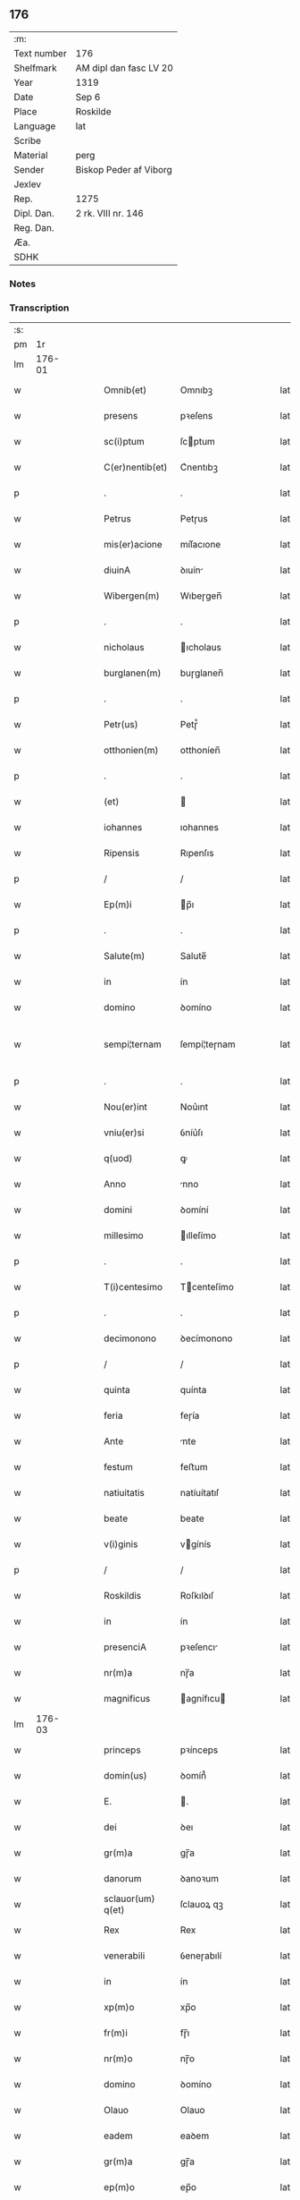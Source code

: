 ** 176
| :m:         |                        |
| Text number | 176                    |
| Shelfmark   | AM dipl dan fasc LV 20 |
| Year        | 1319                   |
| Date        | Sep 6                  |
| Place       | Roskilde               |
| Language    | lat                    |
| Scribe      |                        |
| Material    | perg                   |
| Sender      | Biskop Peder af Viborg |
| Jexlev      |                        |
| Rep.        | 1275                   |
| Dipl. Dan.  | 2 rk. VIII nr. 146     |
| Reg. Dan.   |                        |
| Æa.         |                        |
| SDHK        |                        |

*** Notes


*** Transcription
| :s: |        |   |   |   |   |                    |               |   |   |   |   |     |   |   |   |               |
| pm  |     1r |   |   |   |   |                    |               |   |   |   |   |     |   |   |   |               |
| lm  | 176-01 |   |   |   |   |                    |               |   |   |   |   |     |   |   |   |               |
| w   |        |   |   |   |   | Omnib(et)          | Omnıbꝫ        |   |   |   |   | lat |   |   |   |        176-01 |
| w   |        |   |   |   |   | presens            | pꝛeſens       |   |   |   |   | lat |   |   |   |        176-01 |
| w   |        |   |   |   |   | sc(i)ptum          | ſcptum       |   |   |   |   | lat |   |   |   |        176-01 |
| w   |        |   |   |   |   | C(er)nentib(et)    | C͛nentıbꝫ      |   |   |   |   | lat |   |   |   |        176-01 |
| p   |        |   |   |   |   | .                  | .             |   |   |   |   | lat |   |   |   |        176-01 |
| w   |        |   |   |   |   | Petrus             | Petɼus        |   |   |   |   | lat |   |   |   |        176-01 |
| w   |        |   |   |   |   | mis(er)acione      | mıſ͛acıone     |   |   |   |   | lat |   |   |   |        176-01 |
| w   |        |   |   |   |   | diuinA             | ꝺıuín        |   |   |   |   | lat |   |   |   |        176-01 |
| w   |        |   |   |   |   | Wibergen(m)        | Wıbeɼgen̅      |   |   |   |   | lat |   |   |   |        176-01 |
| p   |        |   |   |   |   | .                  | .             |   |   |   |   | lat |   |   |   |        176-01 |
| w   |        |   |   |   |   | nicholaus          | ıcholaus     |   |   |   |   | lat |   |   |   |        176-01 |
| w   |        |   |   |   |   | burglanen(m)       | buɼglanen̅     |   |   |   |   | lat |   |   |   |        176-01 |
| p   |        |   |   |   |   | .                  | .             |   |   |   |   | lat |   |   |   |        176-01 |
| w   |        |   |   |   |   | Petr(us)           | Petɼ᷒          |   |   |   |   | lat |   |   |   |        176-01 |
| w   |        |   |   |   |   | otthonien(m)       | otthoníen̅     |   |   |   |   | lat |   |   |   |        176-01 |
| p   |        |   |   |   |   | .                  | .             |   |   |   |   | lat |   |   |   |        176-01 |
| w   |        |   |   |   |   | (et)               |              |   |   |   |   | lat |   |   |   |        176-01 |
| w   |        |   |   |   |   | iohannes           | ıohannes      |   |   |   |   | lat |   |   |   |        176-01 |
| w   |        |   |   |   |   | Ripensis           | Rıpenſıs      |   |   |   |   | lat |   |   |   |        176-01 |
| p   |        |   |   |   |   | /                  | /             |   |   |   |   | lat |   |   |   |        176-01 |
| w   |        |   |   |   |   | Ep(m)i             | p̅ı           |   |   |   |   | lat |   |   |   |        176-01 |
| p   |        |   |   |   |   | .                  | .             |   |   |   |   | lat |   |   |   |        176-01 |
| w   |        |   |   |   |   | Salute(m)          | Salute̅        |   |   |   |   | lat |   |   |   |        176-01 |
| w   |        |   |   |   |   | in                 | ín            |   |   |   |   | lat |   |   |   |        176-01 |
| w   |        |   |   |   |   | domino             | ꝺomíno        |   |   |   |   | lat |   |   |   |        176-01 |
| w   |        |   |   |   |   | sempi¦ternam       | ſempí¦teɼnam  |   |   |   |   | lat |   |   |   | 176-01—176-02 |
| p   |        |   |   |   |   | .                  | .             |   |   |   |   | lat |   |   |   |        176-02 |
| w   |        |   |   |   |   | Nou(er)int         | Nou͛ınt        |   |   |   |   | lat |   |   |   |        176-02 |
| w   |        |   |   |   |   | vniu(er)si         | ỽníu͛ſı        |   |   |   |   | lat |   |   |   |        176-02 |
| w   |        |   |   |   |   | q(uod)             | ꝙ             |   |   |   |   | lat |   |   |   |        176-02 |
| w   |        |   |   |   |   | Anno               | nno          |   |   |   |   | lat |   |   |   |        176-02 |
| w   |        |   |   |   |   | domini             | ꝺomíní        |   |   |   |   | lat |   |   |   |        176-02 |
| w   |        |   |   |   |   | millesimo          | ılleſímo     |   |   |   |   | lat |   |   |   |        176-02 |
| p   |        |   |   |   |   | .                  | .             |   |   |   |   | lat |   |   |   |        176-02 |
| w   |        |   |   |   |   | T(i)centesimo      | Tcenteſímo   |   |   |   |   | lat |   |   |   |        176-02 |
| p   |        |   |   |   |   | .                  | .             |   |   |   |   | lat |   |   |   |        176-02 |
| w   |        |   |   |   |   | decimonono         | ꝺecímonono    |   |   |   |   | lat |   |   |   |        176-02 |
| p   |        |   |   |   |   | /                  | /             |   |   |   |   | lat |   |   |   |        176-02 |
| w   |        |   |   |   |   | quinta             | quínta        |   |   |   |   | lat |   |   |   |        176-02 |
| w   |        |   |   |   |   | feria              | feɼía         |   |   |   |   | lat |   |   |   |        176-02 |
| w   |        |   |   |   |   | Ante               | nte          |   |   |   |   | lat |   |   |   |        176-02 |
| w   |        |   |   |   |   | festum             | feﬅum         |   |   |   |   | lat |   |   |   |        176-02 |
| w   |        |   |   |   |   | natiuitatis        | natíuítatıſ   |   |   |   |   | lat |   |   |   |        176-02 |
| w   |        |   |   |   |   | beate              | beate         |   |   |   |   | lat |   |   |   |        176-02 |
| w   |        |   |   |   |   | v(i)ginis          | vgínís       |   |   |   |   | lat |   |   |   |        176-02 |
| p   |        |   |   |   |   | /                  | /             |   |   |   |   | lat |   |   |   |        176-02 |
| w   |        |   |   |   |   | Roskildis          | Roſkılꝺıſ     |   |   |   |   | lat |   |   |   |        176-02 |
| w   |        |   |   |   |   | in                 | ín            |   |   |   |   | lat |   |   |   |        176-02 |
| w   |        |   |   |   |   | presenciA          | pꝛeſencı     |   |   |   |   | lat |   |   |   |        176-02 |
| w   |        |   |   |   |   | nr(m)a             | nɼ̅a           |   |   |   |   | lat |   |   |   |        176-02 |
| w   |        |   |   |   |   | magnificus         | agnífıcu    |   |   |   |   | lat |   |   |   |        176-02 |
| lm  | 176-03 |   |   |   |   |                    |               |   |   |   |   |     |   |   |   |               |
| w   |        |   |   |   |   | princeps           | pꝛínceps      |   |   |   |   | lat |   |   |   |        176-03 |
| w   |        |   |   |   |   | domin(us)          | ꝺomín᷒         |   |   |   |   | lat |   |   |   |        176-03 |
| w   |        |   |   |   |   | E.                 | .            |   |   |   |   | lat |   |   |   |        176-03 |
| w   |        |   |   |   |   | dei                | ꝺeı           |   |   |   |   | lat |   |   |   |        176-03 |
| w   |        |   |   |   |   | gr(m)a             | gɼ̅a           |   |   |   |   | lat |   |   |   |        176-03 |
| w   |        |   |   |   |   | danorum            | ꝺanoꝛum       |   |   |   |   | lat |   |   |   |        176-03 |
| w   |        |   |   |   |   | sclauor(um) q(et)  | ſclauoꝝ qꝫ    |   |   |   |   | lat |   |   |   |        176-03 |
| w   |        |   |   |   |   | Rex                | Rex           |   |   |   |   | lat |   |   |   |        176-03 |
| w   |        |   |   |   |   | venerabili         | ỽeneɼabılí    |   |   |   |   | lat |   |   |   |        176-03 |
| w   |        |   |   |   |   | in                 | ín            |   |   |   |   | lat |   |   |   |        176-03 |
| w   |        |   |   |   |   | xp(m)o             | xp̅o           |   |   |   |   | lat |   |   |   |        176-03 |
| w   |        |   |   |   |   | fr(m)i             | fɼ̅ı           |   |   |   |   | lat |   |   |   |        176-03 |
| w   |        |   |   |   |   | nr(m)o             | nɼ̅o           |   |   |   |   | lat |   |   |   |        176-03 |
| w   |        |   |   |   |   | domino             | ꝺomíno        |   |   |   |   | lat |   |   |   |        176-03 |
| w   |        |   |   |   |   | Olauo              | Olauo         |   |   |   |   | lat |   |   |   |        176-03 |
| w   |        |   |   |   |   | eadem              | eaꝺem         |   |   |   |   | lat |   |   |   |        176-03 |
| w   |        |   |   |   |   | gr(m)a             | gɼ̅a           |   |   |   |   | lat |   |   |   |        176-03 |
| w   |        |   |   |   |   | ep(m)o             | ep̅o           |   |   |   |   | lat |   |   |   |        176-03 |
| w   |        |   |   |   |   | Roskilden(m)       | Roſkılꝺen̅     |   |   |   |   | lat |   |   |   |        176-03 |
| p   |        |   |   |   |   | /                  | /             |   |   |   |   | lat |   |   |   |        176-03 |
| w   |        |   |   |   |   | p(ro)              | ꝓ             |   |   |   |   | lat |   |   |   |        176-03 |
| w   |        |   |   |   |   | p(er)sonA          | p̲ſon         |   |   |   |   | lat |   |   |   |        176-03 |
| w   |        |   |   |   |   | suA                | ſu           |   |   |   |   | lat |   |   |   |        176-03 |
| p   |        |   |   |   |   | /                  | /             |   |   |   |   | lat |   |   |   |        176-03 |
| w   |        |   |   |   |   | (et)               |              |   |   |   |   | lat |   |   |   |        176-03 |
| w   |        |   |   |   |   | no(m)              | no̅            |   |   |   |   | lat |   |   |   |        176-03 |
| w   |        |   |   |   |   | p(ro)              | ꝓ             |   |   |   |   | lat |   |   |   |        176-03 |
| w   |        |   |   |   |   | eccl(m)ia          | eccl̅ıa        |   |   |   |   | lat |   |   |   |        176-03 |
| p   |        |   |   |   |   | /                  | /             |   |   |   |   | lat |   |   |   |        176-03 |
| w   |        |   |   |   |   | om(m)ia            | om̅ıa          |   |   |   |   | lat |   |   |   |        176-03 |
| w   |        |   |   |   |   | bonA               | bon          |   |   |   |   | lat |   |   |   |        176-03 |
| w   |        |   |   |   |   | infrasc(i)p-¦tA    | ınfɼaſcp-¦t |   |   |   |   | lat |   |   |   | 176-03—176-04 |
| p   |        |   |   |   |   | .                  | .             |   |   |   |   | lat |   |   |   |        176-04 |
| w   |        |   |   |   |   | videl(et)          | ỽıꝺelꝫ        |   |   |   |   | lat |   |   |   |        176-04 |
| w   |        |   |   |   |   | in                 | ín            |   |   |   |   | lat |   |   |   |        176-04 |
| w   |        |   |   |   |   | ølsii              | ølſíí         |   |   |   |   | lat |   |   |   |        176-04 |
| w   |        |   |   |   |   | litlæ              | lıtlæ         |   |   |   |   | lat |   |   |   |        176-04 |
| w   |        |   |   |   |   | .xiii.             | .xííí.        |   |   |   |   | lat |   |   |   |        176-04 |
| w   |        |   |   |   |   | or(um)(er)         | oꝝ͛            |   |   |   |   | lat |   |   |   |        176-04 |
| w   |        |   |   |   |   | t(er)rarum         | t͛ɼaɼum        |   |   |   |   | lat |   |   |   |        176-04 |
| w   |        |   |   |   |   | in                 | ín            |   |   |   |   | lat |   |   |   |        176-04 |
| w   |        |   |   |   |   | censu              | cenſu         |   |   |   |   | lat |   |   |   |        176-04 |
| p   |        |   |   |   |   | .                  | .             |   |   |   |   | lat |   |   |   |        176-04 |
| w   |        |   |   |   |   | Jn                 | Jn            |   |   |   |   | lat |   |   |   |        176-04 |
| w   |        |   |   |   |   | skiænd(et)with     | ſkıænꝺwíth   |   |   |   |   | lat |   |   |   |        176-04 |
| w   |        |   |   |   |   | .xvi.              | .xỽí.         |   |   |   |   | lat |   |   |   |        176-04 |
| w   |        |   |   |   |   | sol(m)             | ſol̅           |   |   |   |   | lat |   |   |   |        176-04 |
| w   |        |   |   |   |   | cu(m)              | cu̅            |   |   |   |   | lat |   |   |   |        176-04 |
| w   |        |   |   |   |   | vi                 | ỽí            |   |   |   |   | lat |   |   |   |        176-04 |
| w   |        |   |   |   |   | den(m)             | ꝺen̅           |   |   |   |   | lat |   |   |   |        176-04 |
| w   |        |   |   |   |   | t(er)rar(um)       | t͛ɼaꝝ          |   |   |   |   | lat |   |   |   |        176-04 |
| w   |        |   |   |   |   | in                 | ín            |   |   |   |   | lat |   |   |   |        176-04 |
| w   |        |   |   |   |   | censu              | cenſu         |   |   |   |   | lat |   |   |   |        176-04 |
| p   |        |   |   |   |   | .                  | .             |   |   |   |   | lat |   |   |   |        176-04 |
| w   |        |   |   |   |   | Jn                 | Jn            |   |   |   |   | lat |   |   |   |        176-04 |
| w   |        |   |   |   |   | gøtæthorp          | gøtæthoꝛp     |   |   |   |   | lat |   |   |   |        176-04 |
| w   |        |   |   |   |   | dimidia(m)         | ꝺímíꝺıa̅       |   |   |   |   | lat |   |   |   |        176-04 |
| w   |        |   |   |   |   | mArcha(m)          | mɼcha̅        |   |   |   |   | lat |   |   |   |        176-04 |
| w   |        |   |   |   |   | t(er)rar(um)       | t͛ɼaꝝ          |   |   |   |   | lat |   |   |   |        176-04 |
| w   |        |   |   |   |   | in                 | ín            |   |   |   |   | lat |   |   |   |        176-04 |
| w   |        |   |   |   |   | censu              | cenſu         |   |   |   |   | lat |   |   |   |        176-04 |
| p   |        |   |   |   |   | .                  | .             |   |   |   |   | lat |   |   |   |        176-04 |
| w   |        |   |   |   |   | Jn                 | Jn            |   |   |   |   | lat |   |   |   |        176-04 |
| w   |        |   |   |   |   | gøtærsleef         | gøtæɼſleef    |   |   |   |   | lat |   |   |   |        176-04 |
| w   |        |   |   |   |   | vnam               | ỽnam          |   |   |   |   | lat |   |   |   |        176-04 |
| lm  | 176-05 |   |   |   |   |                    |               |   |   |   |   |     |   |   |   |               |
| w   |        |   |   |   |   | mArch(m)           | mɼch̅         |   |   |   |   | lat |   |   |   |        176-05 |
| w   |        |   |   |   |   | cu(m)              | cu̅            |   |   |   |   | lat |   |   |   |        176-05 |
| w   |        |   |   |   |   | dimidiA            | ꝺımıꝺı       |   |   |   |   | lat |   |   |   |        176-05 |
| w   |        |   |   |   |   | ora                | oɼa           |   |   |   |   | lat |   |   |   |        176-05 |
| w   |        |   |   |   |   | t(er)rar(um)       | t͛ɼaꝝ          |   |   |   |   | lat |   |   |   |        176-05 |
| p   |        |   |   |   |   | .                  | .             |   |   |   |   | lat |   |   |   |        176-05 |
| w   |        |   |   |   |   | jn                 | ȷn            |   |   |   |   | lat |   |   |   |        176-05 |
| w   |        |   |   |   |   | gu(m)mæsmark       | gu̅mæſmaɼk     |   |   |   |   | lat |   |   |   |        176-05 |
| w   |        |   |   |   |   | .vij.              | .ỽí.         |   |   |   |   | lat |   |   |   |        176-05 |
| w   |        |   |   |   |   | or(um)(er)         | oꝝ͛            |   |   |   |   | lat |   |   |   |        176-05 |
| w   |        |   |   |   |   | t(er)r(er)         | t͛ɼ͛            |   |   |   |   | lat |   |   |   |        176-05 |
| p   |        |   |   |   |   | .                  | .             |   |   |   |   | lat |   |   |   |        176-05 |
| w   |        |   |   |   |   | Jn                 | Jn            |   |   |   |   | lat |   |   |   |        176-05 |
| w   |        |   |   |   |   | sliminge           | ſlímínge      |   |   |   |   | lat |   |   |   |        176-05 |
| w   |        |   |   |   |   | x.                 | x.            |   |   |   |   | lat |   |   |   |        176-05 |
| w   |        |   |   |   |   | sol(m)             | ſol̅           |   |   |   |   | lat |   |   |   |        176-05 |
| w   |        |   |   |   |   | cum                | cum           |   |   |   |   | lat |   |   |   |        176-05 |
| w   |        |   |   |   |   | dimidio            | ꝺímíꝺío       |   |   |   |   | lat |   |   |   |        176-05 |
| w   |        |   |   |   |   | t(er)r(er)         | t͛ɼ͛            |   |   |   |   | lat |   |   |   |        176-05 |
| p   |        |   |   |   |   | .                  | .             |   |   |   |   | lat |   |   |   |        176-05 |
| w   |        |   |   |   |   | Jn                 | Jn            |   |   |   |   | lat |   |   |   |        176-05 |
| w   |        |   |   |   |   | grimmæløf          | gɼímmæløf     |   |   |   |   | lat |   |   |   |        176-05 |
| w   |        |   |   |   |   | quinq(et)          | quınqꝫ        |   |   |   |   | lat |   |   |   |        176-05 |
| w   |        |   |   |   |   | mArch(m)           | mrch̅         |   |   |   |   | lat |   |   |   |        176-05 |
| w   |        |   |   |   |   | t(er)rar(um)       | t͛ɼaꝝ          |   |   |   |   | lat |   |   |   |        176-05 |
| w   |        |   |   |   |   | in                 | ín            |   |   |   |   | lat |   |   |   |        176-05 |
| w   |        |   |   |   |   | censu              | cenſu         |   |   |   |   | lat |   |   |   |        176-05 |
| p   |        |   |   |   |   | .                  | .             |   |   |   |   | lat |   |   |   |        176-05 |
| w   |        |   |   |   |   | Jn                 | Jn            |   |   |   |   | lat |   |   |   |        176-05 |
| w   |        |   |   |   |   | faxæ               | faxæ          |   |   |   |   | lat |   |   |   |        176-05 |
| w   |        |   |   |   |   | dimidiam           | ꝺímíꝺíam      |   |   |   |   | lat |   |   |   |        176-05 |
| w   |        |   |   |   |   | ora(m)             | oꝛa̅           |   |   |   |   | lat |   |   |   |        176-05 |
| w   |        |   |   |   |   | t(er)rar(um)       | t͛ɼaꝝ          |   |   |   |   | lat |   |   |   |        176-05 |
| lm  | 176-06 |   |   |   |   |                    |               |   |   |   |   |     |   |   |   |               |
| w   |        |   |   |   |   | (et)               |              |   |   |   |   | lat |   |   |   |        176-06 |
| w   |        |   |   |   |   | vi                 | ỽí            |   |   |   |   | lat |   |   |   |        176-06 |
| w   |        |   |   |   |   | or(um)             | oꝝ            |   |   |   |   | lat |   |   |   |        176-06 |
| w   |        |   |   |   |   | t(er)rar(um)       | t͛ɼaꝝ          |   |   |   |   | lat |   |   |   |        176-06 |
| w   |        |   |   |   |   | in                 | ín            |   |   |   |   | lat |   |   |   |        176-06 |
| w   |        |   |   |   |   | silua              | ſılua         |   |   |   |   | lat |   |   |   |        176-06 |
| w   |        |   |   |   |   | ibidem             | ıbıꝺem        |   |   |   |   | lat |   |   |   |        176-06 |
| p   |        |   |   |   |   | .                  | .             |   |   |   |   | lat |   |   |   |        176-06 |
| w   |        |   |   |   |   | jn                 | ȷn            |   |   |   |   | lat |   |   |   |        176-06 |
| w   |        |   |   |   |   | lithæmark          | lıthæmaɼk     |   |   |   |   | lat |   |   |   |        176-06 |
| w   |        |   |   |   |   | duas               | ꝺuaſ          |   |   |   |   | lat |   |   |   |        176-06 |
| w   |        |   |   |   |   | or(um)             | oꝝ            |   |   |   |   | lat |   |   |   |        176-06 |
| w   |        |   |   |   |   | cu(m)              | cu̅            |   |   |   |   | lat |   |   |   |        176-06 |
| w   |        |   |   |   |   | .vij.              | .ỽí.         |   |   |   |   | lat |   |   |   |        176-06 |
| w   |        |   |   |   |   | den(m)             | ꝺen̅           |   |   |   |   | lat |   |   |   |        176-06 |
| w   |        |   |   |   |   | t(er)rar(um)       | t͛ɼaꝝ          |   |   |   |   | lat |   |   |   |        176-06 |
| p   |        |   |   |   |   | .                  | .             |   |   |   |   | lat |   |   |   |        176-06 |
| w   |        |   |   |   |   | Jn                 | Jn            |   |   |   |   | lat |   |   |   |        176-06 |
| w   |        |   |   |   |   | getæryth           | getæɼyth      |   |   |   |   | lat |   |   |   |        176-06 |
| p   |        |   |   |   |   | /                  | /             |   |   |   |   | lat |   |   |   |        176-06 |
| w   |        |   |   |   |   | nouem              | nouem         |   |   |   |   | lat |   |   |   |        176-06 |
| w   |        |   |   |   |   | den(m)             | ꝺen̅           |   |   |   |   | lat |   |   |   |        176-06 |
| w   |        |   |   |   |   | t(er)r(er)         | t͛ɼ͛            |   |   |   |   | lat |   |   |   |        176-06 |
| p   |        |   |   |   |   | /                  | /             |   |   |   |   | lat |   |   |   |        176-06 |
| w   |        |   |   |   |   | (et)               |              |   |   |   |   | lat |   |   |   |        176-06 |
| w   |        |   |   |   |   | in                 | ín            |   |   |   |   | lat |   |   |   |        176-06 |
| w   |        |   |   |   |   | pikkæbøl           | pıkkæbøl      |   |   |   |   | lat |   |   |   |        176-06 |
| w   |        |   |   |   |   | vnu(m)             | ỽnu̅           |   |   |   |   | lat |   |   |   |        176-06 |
| w   |        |   |   |   |   | stuuf              | ſtuuf         |   |   |   |   | lat |   |   |   |        176-06 |
| w   |        |   |   |   |   | t(er)rar(um)       | t͛ɼaꝝ          |   |   |   |   | lat |   |   |   |        176-06 |
| p   |        |   |   |   |   | /                  | /             |   |   |   |   | lat |   |   |   |        176-06 |
| w   |        |   |   |   |   | cu(m)              | cu̅            |   |   |   |   | lat |   |   |   |        176-06 |
| w   |        |   |   |   |   | ag(i)s             | ags          |   |   |   |   | lat |   |   |   |        176-06 |
| p   |        |   |   |   |   | /                  | /             |   |   |   |   | lat |   |   |   |        176-06 |
| w   |        |   |   |   |   | p(ra)tis           | pᷓtís          |   |   |   |   | lat |   |   |   |        176-06 |
| p   |        |   |   |   |   | /                  | /             |   |   |   |   | lat |   |   |   |        176-06 |
| w   |        |   |   |   |   | pascuis            | paſcuís       |   |   |   |   | lat |   |   |   |        176-06 |
| p   |        |   |   |   |   | /                  | /             |   |   |   |   | lat |   |   |   |        176-06 |
| w   |        |   |   |   |   | siluis             | ſıluís        |   |   |   |   | lat |   |   |   |        176-06 |
| p   |        |   |   |   |   | /                  | /             |   |   |   |   | lat |   |   |   |        176-06 |
| w   |        |   |   |   |   | aquis              | aquís         |   |   |   |   | lat |   |   |   |        176-06 |
| p   |        |   |   |   |   | /                  | /             |   |   |   |   | lat |   |   |   |        176-06 |
| w   |        |   |   |   |   | pis¦caturis        | píſ¦catuɼís   |   |   |   |   | lat |   |   |   | 176-06—176-07 |
| p   |        |   |   |   |   | /                  | /             |   |   |   |   | lat |   |   |   |        176-07 |
| w   |        |   |   |   |   | Ac                 | c            |   |   |   |   | lat |   |   |   |        176-07 |
| w   |        |   |   |   |   | aliis              | alíís         |   |   |   |   | lat |   |   |   |        176-07 |
| w   |        |   |   |   |   | attinenciis        | attínencííſ   |   |   |   |   | lat |   |   |   |        176-07 |
| w   |        |   |   |   |   | suis               | ſuís          |   |   |   |   | lat |   |   |   |        176-07 |
| w   |        |   |   |   |   | vniu(er)sis        | ỽnıu͛ſís       |   |   |   |   | lat |   |   |   |        176-07 |
| w   |        |   |   |   |   | dimisit            | ꝺímíſít       |   |   |   |   | lat |   |   |   |        176-07 |
| p   |        |   |   |   |   | /                  | /             |   |   |   |   | lat |   |   |   |        176-07 |
| w   |        |   |   |   |   | scotauit           | ſcotauít      |   |   |   |   | lat |   |   |   |        176-07 |
| p   |        |   |   |   |   | /                  | /             |   |   |   |   | lat |   |   |   |        176-07 |
| w   |        |   |   |   |   | (et)               |              |   |   |   |   | lat |   |   |   |        176-07 |
| w   |        |   |   |   |   | assignauit         | aſſıgnauít    |   |   |   |   | lat |   |   |   |        176-07 |
| w   |        |   |   |   |   | iure               | íuɼe          |   |   |   |   | lat |   |   |   |        176-07 |
| w   |        |   |   |   |   | pp(er)etuo         | ̲etuo         |   |   |   |   | lat |   |   |   |        176-07 |
| w   |        |   |   |   |   | possidenda         | poſſıꝺenꝺa    |   |   |   |   | lat |   |   |   |        176-07 |
| w   |        |   |   |   |   | p(ro)mittens       | ꝓmíttens      |   |   |   |   | lat |   |   |   |        176-07 |
| w   |        |   |   |   |   | f(er)mit(er)       | f͛mít͛          |   |   |   |   | lat |   |   |   |        176-07 |
| w   |        |   |   |   |   | eidem              | eıꝺem         |   |   |   |   | lat |   |   |   |        176-07 |
| w   |        |   |   |   |   | ven(er)abili       | ỽen͛abılı      |   |   |   |   | lat |   |   |   |        176-07 |
| w   |        |   |   |   |   | fr(m)i             | fɼ̅ı           |   |   |   |   | lat |   |   |   |        176-07 |
| w   |        |   |   |   |   | (et)               |              |   |   |   |   | lat |   |   |   |        176-07 |
| w   |        |   |   |   |   | cuicu(m)q(et)      | cuícu̅qꝫ       |   |   |   |   | lat |   |   |   |        176-07 |
| w   |        |   |   |   |   | ab                 | ab            |   |   |   |   | lat |   |   |   |        176-07 |
| w   |        |   |   |   |   | ip(m)o             | ıp̅o           |   |   |   |   | lat |   |   |   |        176-07 |
| w   |        |   |   |   |   | causam             | cauſam        |   |   |   |   | lat |   |   |   |        176-07 |
| w   |        |   |   |   |   | in                 | ín            |   |   |   |   | lat |   |   |   |        176-07 |
| w   |        |   |   |   |   | post(er)um         | poﬅ͛um         |   |   |   |   | lat |   |   |   |        176-07 |
| w   |        |   |   |   |   | ha-¦benti          | ha-¦bentı     |   |   |   |   | lat |   |   |   | 176-07—176-08 |
| p   |        |   |   |   |   | /                  | /             |   |   |   |   | lat |   |   |   |        176-08 |
| w   |        |   |   |   |   | ip(m)a             | ıp̅a           |   |   |   |   | lat |   |   |   |        176-08 |
| w   |        |   |   |   |   | bonA               | bon          |   |   |   |   | lat |   |   |   |        176-08 |
| w   |        |   |   |   |   | approp(i)are       | aꝛopaɼe     |   |   |   |   | lat |   |   |   |        176-08 |
| w   |        |   |   |   |   | (et)               |              |   |   |   |   | lat |   |   |   |        176-08 |
| w   |        |   |   |   |   | libera             | lıbeɼa        |   |   |   |   | lat |   |   |   |        176-08 |
| w   |        |   |   |   |   | fac(er)e           | fac͛e          |   |   |   |   | lat |   |   |   |        176-08 |
| w   |        |   |   |   |   | ab                 | ab            |   |   |   |   | lat |   |   |   |        176-08 |
| w   |        |   |   |   |   | inpetic(m)one      | ínpetíc̅one    |   |   |   |   | lat |   |   |   |        176-08 |
| w   |        |   |   |   |   | cuiuscu(m)que      | cuíuſcu̅que    |   |   |   |   | lat |   |   |   |        176-08 |
| p   |        |   |   |   |   | /                  | /             |   |   |   |   | lat |   |   |   |        176-08 |
| w   |        |   |   |   |   | (et)               |              |   |   |   |   | lat |   |   |   |        176-08 |
| w   |        |   |   |   |   | sp(m)alit(er)      | ſp̅alıt͛        |   |   |   |   | lat |   |   |   |        176-08 |
| w   |        |   |   |   |   | bonA               | bon          |   |   |   |   | lat |   |   |   |        176-08 |
| w   |        |   |   |   |   | quondam            | quonꝺam       |   |   |   |   | lat |   |   |   |        176-08 |
| w   |        |   |   |   |   | vxoris             | ỽxoꝛís        |   |   |   |   | lat |   |   |   |        176-08 |
| w   |        |   |   |   |   | domini             | ꝺomíní        |   |   |   |   | lat |   |   |   |        176-08 |
| p   |        |   |   |   |   | .                  | .             |   |   |   |   | lat |   |   |   |        176-08 |
| w   |        |   |   |   |   | Nicholai           | Nıcholaı      |   |   |   |   | lat |   |   |   |        176-08 |
| w   |        |   |   |   |   | olæf               | olæf          |   |   |   |   | lat |   |   |   |        176-08 |
| w   |        |   |   |   |   | s(øn)              |              |   |   |   |   | lat |   |   |   |        176-08 |
| w   |        |   |   |   |   | dapiferi           | ꝺapıfeꝛı      |   |   |   |   | lat |   |   |   |        176-08 |
| w   |        |   |   |   |   | que                | que           |   |   |   |   | lat |   |   |   |        176-08 |
| w   |        |   |   |   |   | idem               | ıꝺem          |   |   |   |   | lat |   |   |   |        176-08 |
| w   |        |   |   |   |   | magnificus         | magnífıcus    |   |   |   |   | lat |   |   |   |        176-08 |
| w   |        |   |   |   |   | princeps           | pꝛínceps      |   |   |   |   | lat |   |   |   |        176-08 |
| w   |        |   |   |   |   | Ab                 | b            |   |   |   |   | lat |   |   |   |        176-08 |
| w   |        |   |   |   |   | ip(m)o             | ıp̅o           |   |   |   |   | lat |   |   |   |        176-08 |
| lm  | 176-09 |   |   |   |   |                    |               |   |   |   |   |     |   |   |   |               |
| w   |        |   |   |   |   | domino             | ꝺomíno        |   |   |   |   | lat |   |   |   |        176-09 |
| w   |        |   |   |   |   | nicholao           | nícholao      |   |   |   |   | lat |   |   |   |        176-09 |
| w   |        |   |   |   |   | iusto              | íuﬅo          |   |   |   |   | lat |   |   |   |        176-09 |
| w   |        |   |   |   |   | tytulo             | tytulo        |   |   |   |   | lat |   |   |   |        176-09 |
| w   |        |   |   |   |   | optinuit           | optínuít      |   |   |   |   | lat |   |   |   |        176-09 |
| p   |        |   |   |   |   | /                  | /             |   |   |   |   | lat |   |   |   |        176-09 |
| w   |        |   |   |   |   | (et)               |              |   |   |   |   | lat |   |   |   |        176-09 |
| w   |        |   |   |   |   | ip(m)i             | ıp̅ı           |   |   |   |   | lat |   |   |   |        176-09 |
| w   |        |   |   |   |   | ven(er)abili       | ỽen͛abılı      |   |   |   |   | lat |   |   |   |        176-09 |
| w   |        |   |   |   |   | fr(m)i             | fɼ̅ı           |   |   |   |   | lat |   |   |   |        176-09 |
| w   |        |   |   |   |   | int(er)            | ínt͛           |   |   |   |   | lat |   |   |   |        176-09 |
| w   |        |   |   |   |   | predc(m)a          | pꝛeꝺc̅a        |   |   |   |   | lat |   |   |   |        176-09 |
| w   |        |   |   |   |   | bonA               | bon          |   |   |   |   | lat |   |   |   |        176-09 |
| w   |        |   |   |   |   | scotauit           | ſcotauít      |   |   |   |   | lat |   |   |   |        176-09 |
| p   |        |   |   |   |   | .                  | .             |   |   |   |   | lat |   |   |   |        176-09 |
| w   |        |   |   |   |   | ita                | ıta           |   |   |   |   | lat |   |   |   |        176-09 |
| w   |        |   |   |   |   | q(uod)             | ꝙ             |   |   |   |   | lat |   |   |   |        176-09 |
| w   |        |   |   |   |   | si                 | ſı            |   |   |   |   | lat |   |   |   |        176-09 |
| w   |        |   |   |   |   | ab                 | ab            |   |   |   |   | lat |   |   |   |        176-09 |
| w   |        |   |   |   |   | ip(m)o             | ıp̅o           |   |   |   |   | lat |   |   |   |        176-09 |
| w   |        |   |   |   |   | ven(er)abili       | ỽen͛abılı      |   |   |   |   | lat |   |   |   |        176-09 |
| w   |        |   |   |   |   | fr(m)e             | fɼ̅e           |   |   |   |   | lat |   |   |   |        176-09 |
| w   |        |   |   |   |   | vel                | ỽel           |   |   |   |   | lat |   |   |   |        176-09 |
| w   |        |   |   |   |   | A                  |              |   |   |   |   | lat |   |   |   |        176-09 |
| w   |        |   |   |   |   | quocu(m)q(et)      | quocu̅qꝫ       |   |   |   |   | lat |   |   |   |        176-09 |
| w   |        |   |   |   |   | causam             | cauſam        |   |   |   |   | lat |   |   |   |        176-09 |
| w   |        |   |   |   |   | in                 | ín            |   |   |   |   | lat |   |   |   |        176-09 |
| w   |        |   |   |   |   | post(er)um         | poﬅ͛um         |   |   |   |   | lat |   |   |   |        176-09 |
| w   |        |   |   |   |   | Ab                 | b            |   |   |   |   | lat |   |   |   |        176-09 |
| w   |        |   |   |   |   | ip(m)o             | ıp̅o           |   |   |   |   | lat |   |   |   |        176-09 |
| w   |        |   |   |   |   | h(m)nte            | h̅nte          |   |   |   |   | lat |   |   |   |        176-09 |
| w   |        |   |   |   |   | (con)uin-¦cant(ur) | ꝯuín-¦cant᷑    |   |   |   |   | lat |   |   |   | 176-09—176-10 |
| p   |        |   |   |   |   | /                  | /             |   |   |   |   | lat |   |   |   |        176-10 |
| w   |        |   |   |   |   | dc(m)us            | ꝺc̅us          |   |   |   |   | lat |   |   |   |        176-10 |
| w   |        |   |   |   |   | magnificus         | magnífıcus    |   |   |   |   | lat |   |   |   |        176-10 |
| w   |        |   |   |   |   | princeps           | pꝛínceps      |   |   |   |   | lat |   |   |   |        176-10 |
| w   |        |   |   |   |   | vel                | ỽel           |   |   |   |   | lat |   |   |   |        176-10 |
| w   |        |   |   |   |   | suus               | ſuus          |   |   |   |   | lat |   |   |   |        176-10 |
| w   |        |   |   |   |   | successor          | ſucceſſoꝛ     |   |   |   |   | lat |   |   |   |        176-10 |
| p   |        |   |   |   |   | /                  | /             |   |   |   |   | lat |   |   |   |        176-10 |
| w   |        |   |   |   |   | ip(m)m             | ıp̅m           |   |   |   |   | lat |   |   |   |        176-10 |
| w   |        |   |   |   |   | indempnem          | ínꝺempne     |   |   |   |   | lat |   |   |   |        176-10 |
| w   |        |   |   |   |   | omnino             | omníno        |   |   |   |   | lat |   |   |   |        176-10 |
| w   |        |   |   |   |   | redd(er)e          | ɼeꝺꝺ͛e         |   |   |   |   | lat |   |   |   |        176-10 |
| w   |        |   |   |   |   | teneat(ur)         | teneat᷑        |   |   |   |   | lat |   |   |   |        176-10 |
| p   |        |   |   |   |   | /                  | /             |   |   |   |   | lat |   |   |   |        176-10 |
| w   |        |   |   |   |   | in                 | ı            |   |   |   |   | lat |   |   |   |        176-10 |
| w   |        |   |   |   |   | cui(us)            | cuı᷒           |   |   |   |   | lat |   |   |   |        176-10 |
| w   |        |   |   |   |   | Rej                | Re           |   |   |   |   | lat |   |   |   |        176-10 |
| w   |        |   |   |   |   | Testimoniu(m)      | Teﬅímonıu̅     |   |   |   |   | lat |   |   |   |        176-10 |
| w   |        |   |   |   |   | sigilla            | ſıgılla       |   |   |   |   | lat |   |   |   |        176-10 |
| w   |        |   |   |   |   | nr(m)a             | nɼ̅a           |   |   |   |   | lat |   |   |   |        176-10 |
| w   |        |   |   |   |   | presentib(et)      | pꝛeſentıbꝫ    |   |   |   |   | lat |   |   |   |        176-10 |
| w   |        |   |   |   |   | su(m)t             | ſu̅t           |   |   |   |   | lat |   |   |   |        176-10 |
| w   |        |   |   |   |   | appensa            | aenſa        |   |   |   |   | lat |   |   |   |        176-10 |
| p   |        |   |   |   |   | .                  | .             |   |   |   |   | lat |   |   |   |        176-10 |
| w   |        |   |   |   |   | Datu(m)            | Ꝺatu̅          |   |   |   |   | lat |   |   |   |        176-10 |
| p   |        |   |   |   |   | .                  | .             |   |   |   |   | lat |   |   |   |        176-10 |
| w   |        |   |   |   |   | Anno               | nno          |   |   |   |   | lat |   |   |   |        176-10 |
| p   |        |   |   |   |   | .                  | .             |   |   |   |   | lat |   |   |   |        176-10 |
| lm  | 176-11 |   |   |   |   |                    |               |   |   |   |   |     |   |   |   |               |
| w   |        |   |   |   |   | die                | ꝺíe           |   |   |   |   | lat |   |   |   |        176-11 |
| p   |        |   |   |   |   | /                  | /             |   |   |   |   | lat |   |   |   |        176-11 |
| w   |        |   |   |   |   | (et)               |              |   |   |   |   | lat |   |   |   |        176-11 |
| w   |        |   |   |   |   | loco               | loco          |   |   |   |   | lat |   |   |   |        176-11 |
| w   |        |   |   |   |   | sup(ra)dictis      | ſupᷓꝺıís      |   |   |   |   | lat |   |   |   |        176-11 |
| p   |        |   |   |   |   | .                  | .             |   |   |   |   | lat |   |   |   |        176-11 |
| :e: |        |   |   |   |   |                    |               |   |   |   |   |     |   |   |   |               |

